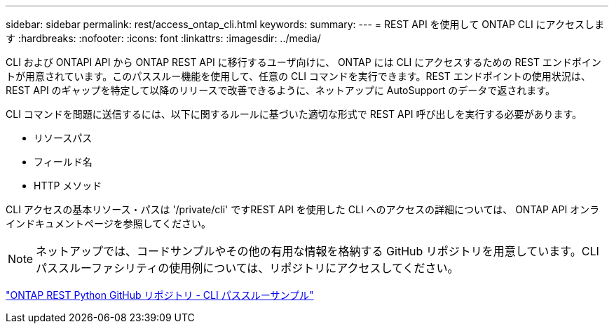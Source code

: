 ---
sidebar: sidebar 
permalink: rest/access_ontap_cli.html 
keywords:  
summary:  
---
= REST API を使用して ONTAP CLI にアクセスします
:hardbreaks:
:nofooter: 
:icons: font
:linkattrs: 
:imagesdir: ../media/


[role="lead"]
CLI および ONTAPI API から ONTAP REST API に移行するユーザ向けに、 ONTAP には CLI にアクセスするための REST エンドポイントが用意されています。このパススルー機能を使用して、任意の CLI コマンドを実行できます。REST エンドポイントの使用状況は、 REST API のギャップを特定して以降のリリースで改善できるように、ネットアップに AutoSupport のデータで返されます。

CLI コマンドを問題に送信するには、以下に関するルールに基づいた適切な形式で REST API 呼び出しを実行する必要があります。

* リソースパス
* フィールド名
* HTTP メソッド


CLI アクセスの基本リソース・パスは '/private/cli' ですREST API を使用した CLI へのアクセスの詳細については、 ONTAP API オンラインドキュメントページを参照してください。


NOTE: ネットアップでは、コードサンプルやその他の有用な情報を格納する GitHub リポジトリを用意しています。CLI パススルーファシリティの使用例については、リポジトリにアクセスしてください。

https://github.com/NetApp/ontap-rest-python/tree/master/examples/rest_api/cli_passthrough_samples["ONTAP REST Python GitHub リポジトリ - CLI パススルーサンプル"^]
